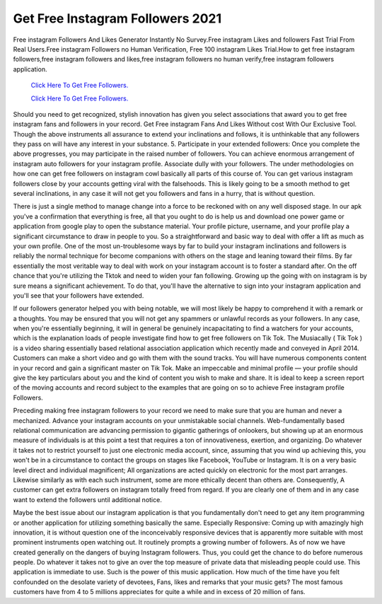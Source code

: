 Get Free Instagram Followers 2021
~~~~~~~~~~~~
Free instagram Followers And Likes Generator Instantly No Survey.Free instagram Likes and followers Fast Trial From Real Users.Free instagram Followers no Human Verification, Free 100 instagram Likes Trial.How to get free instagram followers,free instagram followers and likes,free instagram followers no human verify,free instagram followers application. 


  `Click Here To Get Free Followers.
  <https://earnrewards.club/instagram/>`_
  
  `Click Here To Get Free Followers.
  <https://earnrewards.club/instagram/>`_ 

Should you need to get recognized, stylish innovation has given you select associations that award you to get free instagram fans and followers in your record. Get Free instagram Fans And Likes Without cost With Our Exclusive Tool. Though the above instruments all assurance to extend your inclinations and follows, it is unthinkable that any followers they pass on will have any interest in your substance. 5. Participate in your extended followers: Once you complete the above progresses, you may participate in the raised number of followers. You can achieve enormous arrangement of instagram auto followers for your instagram profile. Associate dully with your followers. The under methodologies on how one can get free followers on instagram cowl basically all parts of this course of. You can get various instagram followers close by your accounts getting viral with the falsehoods. This is likely going to be a smooth method to get several inclinations, in any case it will not get you followers and fans in a hurry, that is without question. 

There is just a single method to manage change into a force to be reckoned with on any well disposed stage. In our apk you've a confirmation that everything is free, all that you ought to do is help us and download one power game or application from google play to open the substance material. Your profile picture, username, and your profile play a significant circumstance to draw in people to you. So a straightforward and basic way to deal with offer a lift as much as your own profile. One of the most un-troublesome ways by far to build your instagram inclinations and followers is reliably the normal technique for become companions with others on the stage and leaning toward their films. By far essentially the most veritable way to deal with work on your instagram account is to foster a standard after. On the off chance that you're utilizing the Tktok and need to widen your fan following. Growing up the going with on instagram is by sure means a significant achievement. To do that, you'll have the alternative to sign into your instagram application and you'll see that your followers have extended. 

If our followers generator helped you with being notable, we will most likely be happy to comprehend it with a remark or a thoughts. You may be ensured that you will not get any spammers or unlawful records as your followers. In any case, when you're essentially beginning, it will in general be genuinely incapacitating to find a watchers for your accounts, which is the explanation loads of people investigate find how to get free followers on Tik Tok. The Musiacally ( Tik Tok ) is a video sharing essentially based relational association application which recently made and conveyed in April 2014. Customers can make a short video and go with them with the sound tracks. You will have numerous components content in your record and gain a significant master on Tik Tok. Make an impeccable and minimal profile — your profile should give the key particulars about you and the kind of content you wish to make and share. It is ideal to keep a screen report of the moving accounts and record subject to the examples that are going on so to achieve Free instagram profile Followers. 

Preceding making free instagram followers to your record we need to make sure that you are human and never a mechanized. Advance your instagram accounts on your unmistakable social channels. Web-fundamentally based relational communication are advancing permission to gigantic gatherings of onlookers, but showing up at an enormous measure of individuals is at this point a test that requires a ton of innovativeness, exertion, and organizing. Do whatever it takes not to restrict yourself to just one electronic media account, since, assuming that you wind up achieving this, you won't be in a circumstance to contact the groups on stages like Facebook, YouTube or Instagram. It is on a very basic level direct and individual magnificent; All organizations are acted quickly on electronic for the most part arranges. Likewise similarly as with each such instrument, some are more ethically decent than others are. Consequently, A customer can get extra followers on instagram totally freed from regard. If you are clearly one of them and in any case want to extend the followers until additional notice. 

Maybe the best issue about our instagram application is that you fundamentally don't need to get any item programming or another application for utilizing something basically the same. Especially Responsive: Coming up with amazingly high innovation, it is without question one of the inconceivably responsive devices that is apparently more suitable with most prominent instruments open watching out. It routinely prompts a growing number of followers. As of now we have created generally on the dangers of buying Instagram followers. Thus, you could get the chance to do before numerous people. Do whatever it takes not to give an over the top measure of private data that misleading people could use. This application is immediate to use. Such is the power of this music application. How much of the time have you felt confounded on the desolate variety of devotees, Fans, likes and remarks that your music gets? The most famous customers have from 4 to 5 millions appreciates for quite a while and in excess of 20 million of fans.